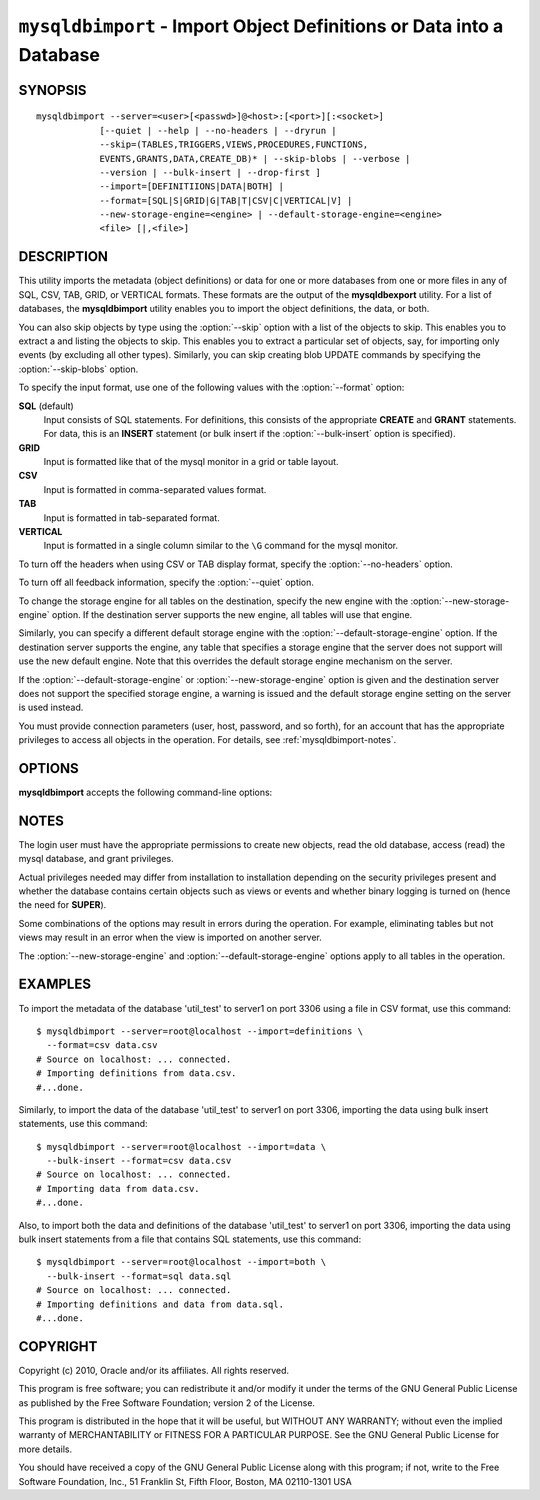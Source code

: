 .. _`mysqldbimport`:

#####################################################################
``mysqldbimport`` - Import Object Definitions or Data into a Database
#####################################################################

SYNOPSIS
--------

::

 mysqldbimport --server=<user>[<passwd>]@<host>:[<port>][:<socket>]
             [--quiet | --help | --no-headers | --dryrun |
             --skip=(TABLES,TRIGGERS,VIEWS,PROCEDURES,FUNCTIONS,
             EVENTS,GRANTS,DATA,CREATE_DB)* | --skip-blobs | --verbose |
             --version | --bulk-insert | --drop-first ]
             --import=[DEFINITIIONS|DATA|BOTH] |
             --format=[SQL|S|GRID|G|TAB|T|CSV|C|VERTICAL|V] |
             --new-storage-engine=<engine> | --default-storage-engine=<engine>
             <file> [|,<file>]

DESCRIPTION
-----------

This utility imports the metadata (object definitions) or data for
one or more databases from one or more files in any of SQL, CSV,
TAB, GRID, or VERTICAL formats. These formats are the output of the
**mysqldbexport** utility.  For a list of databases, the **mysqldbimport**
utility enables you to import the object definitions, the data, or
both.

You can also skip objects by type using the :option:`--skip` option
with a list of the objects to skip. This enables you to extract a
and listing the objects to skip. This enables you to extract a
particular set of objects, say, for importing only events (by
excluding all other types). Similarly, you can skip creating blob
UPDATE commands by specifying the :option:`--skip-blobs` option.

To specify the input format, use one of the following values
with the :option:`--format` option:

**SQL** (default)
  Input consists of SQL statements. For definitions, this consists of
  the appropriate **CREATE** and **GRANT** statements. For data, this
  is an **INSERT** statement (or bulk insert if the
  :option:`--bulk-insert` option is specified).

**GRID**
  Input is formatted like that of the mysql monitor in a grid
  or table layout.

**CSV**
  Input is formatted in comma-separated values format.

**TAB**
  Input is formatted in tab-separated format.

**VERTICAL**
  Input is formatted in a single column similar to the ``\G`` command
  for the mysql monitor.

To turn off the headers when using CSV or TAB display format, specify
the :option:`--no-headers` option.

To turn off all feedback information, specify the :option:`--quiet` option.

To change the storage engine for all tables on the destination, specify the
new engine with the :option:`--new-storage-engine` option. If the destination
server supports the new engine, all tables will use that engine.

Similarly, you can specify a different default storage engine with
the :option:`--default-storage-engine` option. If the destination
server supports the engine, any table that specifies a storage
engine that the server does not support will use the new default
engine. Note that this overrides the default storage engine mechanism
on the server.

If the :option:`--default-storage-engine` or :option:`--new-storage-engine`
option is given and the destination server does not support the
specified storage engine, a warning is issued and the default storage
engine setting on the server is used instead.

You must provide connection parameters (user, host, password, and
so forth), for an account that has the appropriate privileges to
access all objects in the operation.
For details, see :ref:`mysqldbimport-notes`.

OPTIONS
-------

**mysqldbimport** accepts the following command-line options:

.. option:: --help

   Display a help message and exit.

.. option:: --bulk-insert, -b

   Use bulk insert statements for data (default:False).

.. option:: --default-storage-engine=<def_engine>

   Change all tables to use this storage engine if the destination server
   does not support the original storage engine.

.. option:: --drop-first, -d

   Drop database before importing.

.. option:: --dryrun

   Import the files and generate the statements but do not execute
   them. This is useful for testing input file validity.

.. option:: --format=<format>, -f<format>

   Specify the input format. Permitted format values are
   SQL|S, GRID|G, TAB|T, CSV|C, or VERTICAL|V. The default is SQL.

.. option:: --import=<import_type>, -i<import_type>

   Control the import of either DATA|D = only the table data for the
   tables in the database list, DEFINITIONS|F = import only the
   definitions for the objects in the database list, or BOTH|B =
   import the metadata followed by the data (default: import metadata).
   
.. option:: --new-storage-engine=<new_engine>

   Change all tables to use this storage engine if the destiation server
   supports the storage engine.

.. option::  --no-headers, -h

   Do not display the column headers. This option is ignored for GRID-format
   output.

.. option:: --quiet, -q

   Turn off all messages for quiet execution.

.. option:: --server=<SERVER>

   Connection information for the server in the format:
   <user>:<password>@<host>:<port>:<socket>

.. option:: --skip=<skip_objects>

   Specify objects to skip in the operation as a comma-separated list
   (no spaces). Permitted values are CREATE_DB, DATA, EVENTS, FUNCTIONS,
   GRANTS, PROCEDURES, TABLES, TRIGGERS, VIEWS.

.. option:: --skip-blobs

   Do not import BLOB data.

.. option:: --verbose, -v

   Specify how much information to display. Use this option
   multiple times to increase the amount of information.  For example, -v =
   verbose, -vv = more verbose, -vvv = debug.

.. option:: --version

   Display version information and exit.

.. _`mysqldbimport-notes`:

NOTES
-----

The login user must have the appropriate permissions to create new
objects, read the old database, access (read) the mysql database, and
grant privileges.

Actual privileges needed may differ from installation to installation
depending on the security privileges present and whether the database
contains certain objects such as views or events and whether binary
logging is turned on (hence the need for **SUPER**).

Some combinations of the options may result in errors during the
operation.  For example, eliminating tables but not views may result
in an error when the view is imported on another server.

The :option:`--new-storage-engine` and :option:`--default-storage-engine`
options apply to all tables in the operation.

EXAMPLES
--------

To import the metadata of the database 'util_test' to server1 on port 3306
using a file in CSV format, use this command::

    $ mysqldbimport --server=root@localhost --import=definitions \
      --format=csv data.csv
    # Source on localhost: ... connected.
    # Importing definitions from data.csv.
    #...done.

Similarly, to import the data of the database 'util_test' to server1 on port
3306, importing the data using bulk insert statements, use this command::

    $ mysqldbimport --server=root@localhost --import=data \
      --bulk-insert --format=csv data.csv
    # Source on localhost: ... connected.
    # Importing data from data.csv.
    #...done.

Also, to import both the data and definitions of the database 'util_test' to
server1 on port 3306, importing the data using bulk insert statements from a
file that contains SQL statements, use this command::

    $ mysqldbimport --server=root@localhost --import=both \
      --bulk-insert --format=sql data.sql
    # Source on localhost: ... connected.
    # Importing definitions and data from data.sql.
    #...done.

COPYRIGHT
---------

Copyright (c) 2010, Oracle and/or its affiliates. All rights reserved.

This program is free software; you can redistribute it and/or modify
it under the terms of the GNU General Public License as published by
the Free Software Foundation; version 2 of the License.

This program is distributed in the hope that it will be useful, but
WITHOUT ANY WARRANTY; without even the implied warranty of
MERCHANTABILITY or FITNESS FOR A PARTICULAR PURPOSE.  See the GNU
General Public License for more details.

You should have received a copy of the GNU General Public License
along with this program; if not, write to the Free Software
Foundation, Inc., 51 Franklin St, Fifth Floor, Boston, MA 02110-1301 USA
